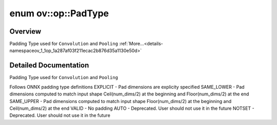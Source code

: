 .. index:: pair: enum; PadType
.. _doxid-namespaceov_1_1op_1a287af03f211ecac2b876d35a1130e50d:

enum ov::op::PadType
====================

Overview
~~~~~~~~

Padding Type used for ``Convolution`` and ``Pooling`` :ref:`More...<details-namespaceov_1_1op_1a287af03f211ecac2b876d35a1130e50d>`

.. ref-code-block:: cpp
	:class: doxyrest-overview-code-block

	#include <attr_types.hpp>

	enum PadType
	{
	    :target:`EXPLICIT<doxid-namespaceov_1_1op_1a287af03f211ecac2b876d35a1130e50da440806ada035e97a59ec9d2ca6796cb3>`   = 0,
	    :target:`SAME_LOWER<doxid-namespaceov_1_1op_1a287af03f211ecac2b876d35a1130e50daf08c70df2e892cd73d4c44b3c1f34dc9>`,
	    :target:`SAME_UPPER<doxid-namespaceov_1_1op_1a287af03f211ecac2b876d35a1130e50da257c89fec8995dc50bc0e29c981ae0d6>`,
	    :target:`VALID<doxid-namespaceov_1_1op_1a287af03f211ecac2b876d35a1130e50dac9f1a6384b1c466d4612f513bd8e13ea>`,
	    :target:`AUTO<doxid-namespaceov_1_1op_1a287af03f211ecac2b876d35a1130e50dae1f2d5134ed2543d38a0de9751cf75d9>`       = SAME_UPPER,
	    :target:`NOTSET<doxid-namespaceov_1_1op_1a287af03f211ecac2b876d35a1130e50da13394d6014d163e223e5cc7e0ebd0ec3>`     = EXPLICIT,
	};

.. _details-namespaceov_1_1op_1a287af03f211ecac2b876d35a1130e50d:

Detailed Documentation
~~~~~~~~~~~~~~~~~~~~~~

Padding Type used for ``Convolution`` and ``Pooling``

Follows ONNX padding type definitions EXPLICIT - Pad dimensions are explicity specified SAME_LOWER - Pad dimensions computed to match input shape Ceil(num_dims/2) at the beginning and Floor(num_dims/2) at the end SAME_UPPER - Pad dimensions computed to match input shape Floor(num_dims/2) at the beginning and Ceil(num_dims/2) at the end VALID - No padding AUTO - Deprecated. User should not use it in the future NOTSET - Deprecated. User should not use it in the future

